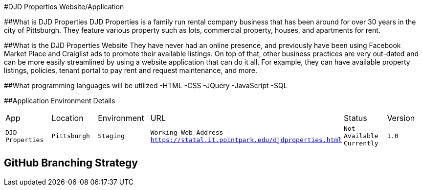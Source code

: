#DJD Properties Website/Application

:PROPERTY_APP: DJD Properties
:PROPERTY_LOC: Pittsburgh
:PROPERTY_ENV: Staging
:PROPERTY_URL: Working Web Address - https://statal.it.pointpark.edu/djdproperties.html
:PROPERTY_STATUS: Not Available Currently
:PROPERTY_VERSION: 1.0

##What is DJD Properties
DJD Properties is a family run rental company business that has been around for over 30 years in the city of Pittsburgh. They feature various property such as lots, commercial property, houses, and apartments for rent. 

##What is the DJD Properties Website
They have never had an online presence, and previously have been using Facebook Market Place and Craiglist ads to promote their available listings. On top of that, other business practices are very out-dated and can be more easily streamlined by using a website application that can do it all. 
For example, they can have available property listings, policies, tenant portal to pay rent and request maintenance, and more. 

##What programming languages will be utilized
-HTML
-CSS
-JQuery
-JavaScript
-SQL

##Application Environment Details

[grid="rows",format="csv"]

|==========================
App,Location,Environment,URL,Status,Version
`{PROPERTY_APP}`,`{PROPERTY_LOC}`,`{PROPERTY_ENV}`,`{PROPERTY_URL}`,`{PROPERTY_STATUS}`,`{PROPERTY_VERSION}`
|==========================

## GitHub Branching Strategy


